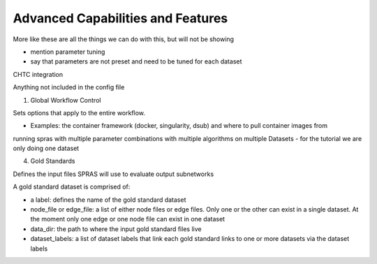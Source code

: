 Advanced Capabilities and Features
======================================

More like these are all the things we can do with this, but will not be showing

- mention parameter tuning
- say that parameters are not preset and need to be tuned for each dataset

CHTC integration

Anything not included in the config file

1. Global Workflow Control

Sets options that apply to the entire workflow.

- Examples: the container framework (docker, singularity, dsub) and where to pull container images from

running spras with multiple parameter combinations with multiple algorithms on multiple Datasets
- for the tutorial we are only doing one dataset

4. Gold Standards

Defines the input files SPRAS will use to evaluate output subnetworks

A gold standard dataset is comprised of: 

- a label: defines the name of the gold standard dataset
- node_file or edge_file: a list of either node files or edge files. Only one or the other can exist in a single dataset. At the moment only one edge or one node file can exist in one dataset
- data_dir: the path to where the input gold standard files live
- dataset_labels: a list of dataset labels that link each gold standard links to one or more datasets via the dataset labels
